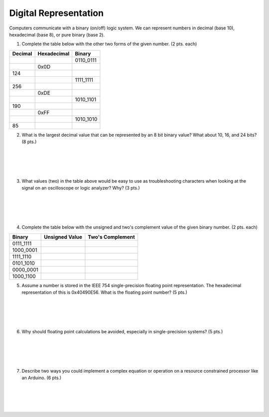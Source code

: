 .. _digital_representation:

Digital Representation
======================

Computers communicate with a binary (on/off) logic system. We can represent
numbers in decimal (base 10), hexadecimal (base 8), or pure binary (base 2).

1. Complete the table below with the other two forms of the given number.
   (2 pts. each)

=======  ===========  =========
Decimal  Hexadecimal  Binary
=======  ===========  =========
\        \            0110_0111
\        0x0D
124      \            \
\        \            1111_1111
256      \            \
\        0xDE         \
\        \            1010_1101
190      \            \
\        0xFF         \
\        \            1010_1010
85       \            \ 
=======  ===========  =========

2. What is the largest decimal value that can be represented by an 8 bit binary
   value? What about 10, 16, and 24 bits? (8 pts.)

|
|
|
|

3. What values (two) in the table above would be easy to use as troubleshooting
   characters when looking at the signal on an oscilloscope or logic analyzer?
   Why? (3 pts.)

|
|
|
|

4. Complete the table below with the unsigned and two's complement value of
   the given binary number. (2 pts. each)

=========  ==============  ================
Binary     Unsigned Value  Two's Complement
=========  ==============  ================
0111_1111
1000_0001
1111_1110
0101_1010
0000_0001
1000_1100
=========  ==============  ================

5. Assume a number is stored in the IEEE 754 single-precision floating point
   representation. The hexadecimal representation of this is 0x40490E56.
   What is the floating point number? (5 pts.)

|
|
|
|

6. Why should floating point calculations be avoided, especially in
   single-precision systems? (5 pts.)

|
|
|
|

7. Describe two ways you could implement a complex equation or operation on a
   resource constrained processor like an Arduino. (6 pts.)

|
|
|
|
